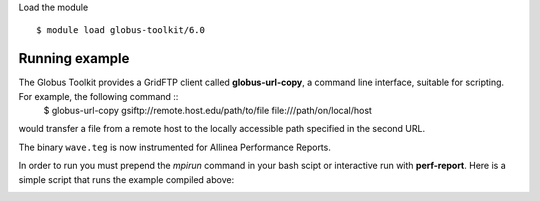 Load the module ::

  $ module load globus-toolkit/6.0

Running example
_______________

The Globus Toolkit provides a GridFTP client called **globus-url-copy**, a command line interface, suitable for scripting. For example, the following command ::
    $ globus-url-copy gsiftp://remote.host.edu/path/to/file file:///path/on/local/host

would transfer a file from a remote host to the locally accessible path specified in the second URL.





The binary ``wave.teg`` is now instrumented for Allinea Performance Reports.

In order to run you must prepend the *mpirun* command in your bash scipt or interactive run with **perf-report**. Here is a simple script that runs the example compiled above:


.. image:: files/apr-example-summary.png
    :width: 500pt

